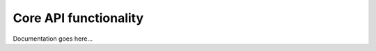 .. _ref_core:

======================
Core API functionality
======================

Documentation goes here...
